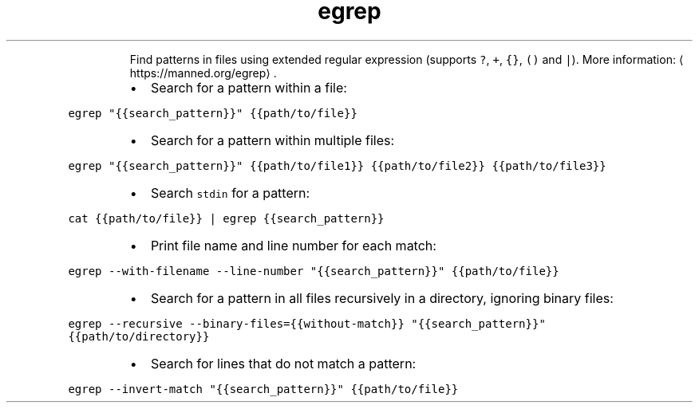 .TH egrep
.PP
.RS
Find patterns in files using extended regular expression (supports \fB\fC?\fR, \fB\fC+\fR, \fB\fC{}\fR, \fB\fC()\fR and \fB\fC|\fR).
More information: \[la]https://manned.org/egrep\[ra]\&.
.RE
.RS
.IP \(bu 2
Search for a pattern within a file:
.RE
.PP
\fB\fCegrep "{{search_pattern}}" {{path/to/file}}\fR
.RS
.IP \(bu 2
Search for a pattern within multiple files:
.RE
.PP
\fB\fCegrep "{{search_pattern}}" {{path/to/file1}} {{path/to/file2}} {{path/to/file3}}\fR
.RS
.IP \(bu 2
Search \fB\fCstdin\fR for a pattern:
.RE
.PP
\fB\fCcat {{path/to/file}} | egrep {{search_pattern}}\fR
.RS
.IP \(bu 2
Print file name and line number for each match:
.RE
.PP
\fB\fCegrep \-\-with\-filename \-\-line\-number "{{search_pattern}}" {{path/to/file}}\fR
.RS
.IP \(bu 2
Search for a pattern in all files recursively in a directory, ignoring binary files:
.RE
.PP
\fB\fCegrep \-\-recursive \-\-binary\-files={{without\-match}} "{{search_pattern}}" {{path/to/directory}}\fR
.RS
.IP \(bu 2
Search for lines that do not match a pattern:
.RE
.PP
\fB\fCegrep \-\-invert\-match "{{search_pattern}}" {{path/to/file}}\fR

